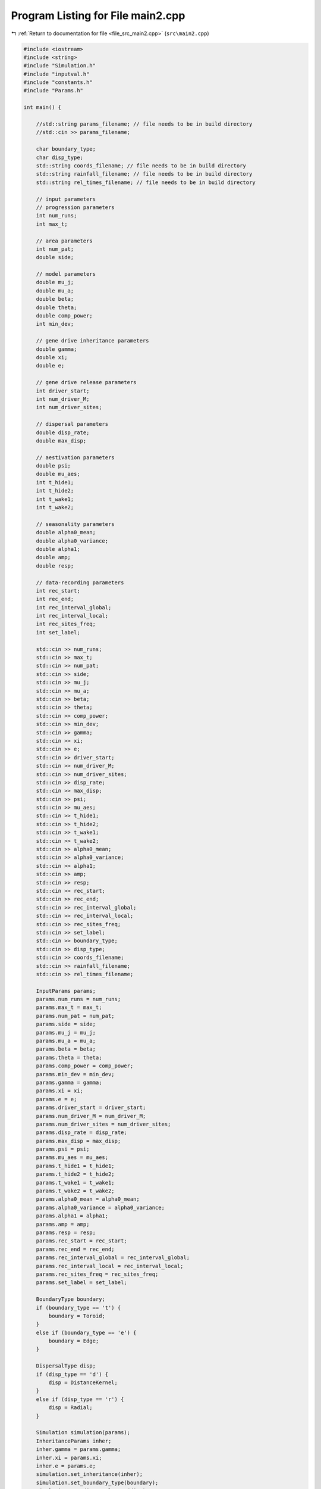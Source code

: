 
.. _program_listing_file_src_main2.cpp:

Program Listing for File main2.cpp
==================================

|exhale_lsh| :ref:`Return to documentation for file <file_src_main2.cpp>` (``src\main2.cpp``)

.. |exhale_lsh| unicode:: U+021B0 .. UPWARDS ARROW WITH TIP LEFTWARDS

.. code-block:: cpp

   #include <iostream>
   #include <string>
   #include "Simulation.h"
   #include "inputval.h"
   #include "constants.h"
   #include "Params.h"
   
   int main() {
   
       //std::string params_filename; // file needs to be in build directory
       //std::cin >> params_filename;
   
       char boundary_type;
       char disp_type;
       std::string coords_filename; // file needs to be in build directory
       std::string rainfall_filename; // file needs to be in build directory
       std::string rel_times_filename; // file needs to be in build directory
   
       // input parameters
       // progression parameters
       int num_runs;
       int max_t; 
   
       // area parameters
       int num_pat;  
       double side;
       
       // model parameters
       double mu_j;
       double mu_a;
       double beta;
       double theta;
       double comp_power;
       int min_dev;
   
       // gene drive inheritance parameters
       double gamma;
       double xi;
       double e;
   
       // gene drive release parameters
       int driver_start;
       int num_driver_M;
       int num_driver_sites; 
   
       // dispersal parameters 
       double disp_rate; 
       double max_disp; 
   
       // aestivation parameters
       double psi;
       double mu_aes;
       int t_hide1;
       int t_hide2;
       int t_wake1; 
       int t_wake2;
   
       // seasonality parameters
       double alpha0_mean;
       double alpha0_variance;
       double alpha1;
       double amp;
       double resp;
   
       // data-recording parameters
       int rec_start; 
       int rec_end;
       int rec_interval_global;
       int rec_interval_local;
       int rec_sites_freq; 
       int set_label;
   
       std::cin >> num_runs;
       std::cin >> max_t;
       std::cin >> num_pat;
       std::cin >> side;
       std::cin >> mu_j;
       std::cin >> mu_a;
       std::cin >> beta;
       std::cin >> theta;
       std::cin >> comp_power;
       std::cin >> min_dev;
       std::cin >> gamma;
       std::cin >> xi;
       std::cin >> e;
       std::cin >> driver_start;
       std::cin >> num_driver_M;
       std::cin >> num_driver_sites;
       std::cin >> disp_rate;
       std::cin >> max_disp;
       std::cin >> psi;
       std::cin >> mu_aes;
       std::cin >> t_hide1;
       std::cin >> t_hide2;
       std::cin >> t_wake1;
       std::cin >> t_wake2;
       std::cin >> alpha0_mean;
       std::cin >> alpha0_variance;
       std::cin >> alpha1;
       std::cin >> amp;
       std::cin >> resp;
       std::cin >> rec_start;
       std::cin >> rec_end;
       std::cin >> rec_interval_global;
       std::cin >> rec_interval_local;
       std::cin >> rec_sites_freq;
       std::cin >> set_label;
       std::cin >> boundary_type;
       std::cin >> disp_type;
       std::cin >> coords_filename;
       std::cin >> rainfall_filename; 
       std::cin >> rel_times_filename;
   
       InputParams params;
       params.num_runs = num_runs;
       params.max_t = max_t;
       params.num_pat = num_pat;
       params.side = side;
       params.mu_j = mu_j;
       params.mu_a = mu_a;
       params.beta = beta;
       params.theta = theta;
       params.comp_power = comp_power;
       params.min_dev = min_dev;
       params.gamma = gamma;
       params.xi = xi;
       params.e = e;
       params.driver_start = driver_start;
       params.num_driver_M = num_driver_M;
       params.num_driver_sites = num_driver_sites;
       params.disp_rate = disp_rate;
       params.max_disp = max_disp;
       params.psi = psi;
       params.mu_aes = mu_aes;
       params.t_hide1 = t_hide1;
       params.t_hide2 = t_hide2;
       params.t_wake1 = t_wake1;
       params.t_wake2 = t_wake2;
       params.alpha0_mean = alpha0_mean;
       params.alpha0_variance = alpha0_variance;
       params.alpha1 = alpha1;
       params.amp = amp;
       params.resp = resp;
       params.rec_start = rec_start;
       params.rec_end = rec_end;
       params.rec_interval_global = rec_interval_global;
       params.rec_interval_local = rec_interval_local;
       params.rec_sites_freq = rec_sites_freq;
       params.set_label = set_label;
   
       BoundaryType boundary;
       if (boundary_type == 't') {
           boundary = Toroid;
       }
       else if (boundary_type == 'e') {
           boundary = Edge;
       }
   
       DispersalType disp;
       if (disp_type == 'd') {
           disp = DistanceKernel;
       }
       else if (disp_type == 'r') {
           disp = Radial;
       }
   
       Simulation simulation(params);
       InheritanceParams inher;
       inher.gamma = params.gamma;
       inher.xi = params.xi;
       inher.e = params.e;
       simulation.set_inheritance(inher);
       simulation.set_boundary_type(boundary);
       simulation.set_dispersal_type(disp);
   
       if (coords_filename != "none") {
           simulation.set_coords(coords_filename);
       }
       if (rainfall_filename != "none") {
           simulation.set_rainfall(rainfall_filename);
       }
       if (rel_times_filename != "none") {
           simulation.set_release_times(rel_times_filename);
       }
       simulation.run_reps();
   
       return 0;
   }
